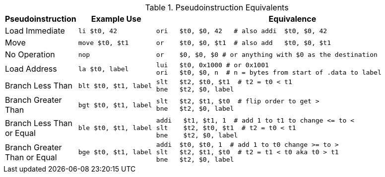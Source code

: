 
.Pseudoinstruction Equivalents
[cols="2,3m,10a"]
|===
| Pseudoinstruction | Example Use | Equivalence

| Load Immediate | li    $t0, 42 |

 ori   $t0, $0, 42   # also addi  $t0, $0, 42

| Move           | move  $t0, $t1 |

 or    $t0, $0, $t1  # also add   $t0, $0, $t1

| No Operation   | nop |

 or    $0, $0, $0 # or anything with $0 as the destination

| Load Address   | la    $t0, label |

[source]
----
lui   $t0, 0x1000 # or 0x1001
ori   $t0, $0, n  # n = bytes from start of .data to label
----

| Branch Less Than | blt  $t0, $t1, label |

[source]
----
slt   $t2, $t0, $t1  # t2 = t0 < t1
bne   $t2, $0, label
----

| Branch Greater Than | bgt  $t0, $t1, label |

[source]
----
slt   $t2, $t1, $t0  # flip order to get >
bne   $t2, $0, label
----

| Branch Less Than or Equal | ble  $t0, $t1, label |

[source]
----
addi   $t1, $t1, 1  # add 1 to t1 to change <= to <
slt    $t2, $t0, $t1  # t2 = t0 < t1
bne    $t2, $0, label
----

| Branch Greater Than or Equal | bge  $t0, $t1, label |

[source]
----
addi  $t0, $t0, 1  # add 1 to t0 change >= to >
slt   $t2, $t1, $t0  # t2 = t1 < t0 aka t0 > t1
bne   $t2, $0, label
----

|===

// NOTE: need the line breaks (''') after each code block to force grey box to
// not overflow table cell
